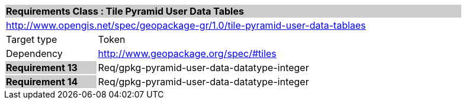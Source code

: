 [cols="1,4",width="90%"]
|===
2+|*Requirements Class :  Tile Pyramid User Data Tables* {set:cellbgcolor:#CACCCE}
2+|http://www.opengis.net/spec/geopackage-gr/1.0/tile-pyramid-user-data-tablaes {set:cellbgcolor:#FFFFFF}
|Target type |Token
|Dependency |http://www.geopackage.org/spec/#tiles
|*Requirement 13* {set:cellbgcolor:#CACCCE} |Req/gpkg-pyramid-user-data-datatype-integer {set:cellbgcolor:#FFFFFF}
|*Requirement 14* {set:cellbgcolor:#CACCCE} |Req/gpkg-pyramid-user-data-datatype-integer {set:cellbgcolor:#FFFFFF}

|===
